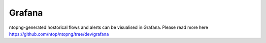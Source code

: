 .. _GrafanaIntegration:

Grafana
#######

ntopng-generated hostorical flows and alerts can be visualised in Grafana. Please read more here https://github.com/ntop/ntopng/tree/dev/grafana

